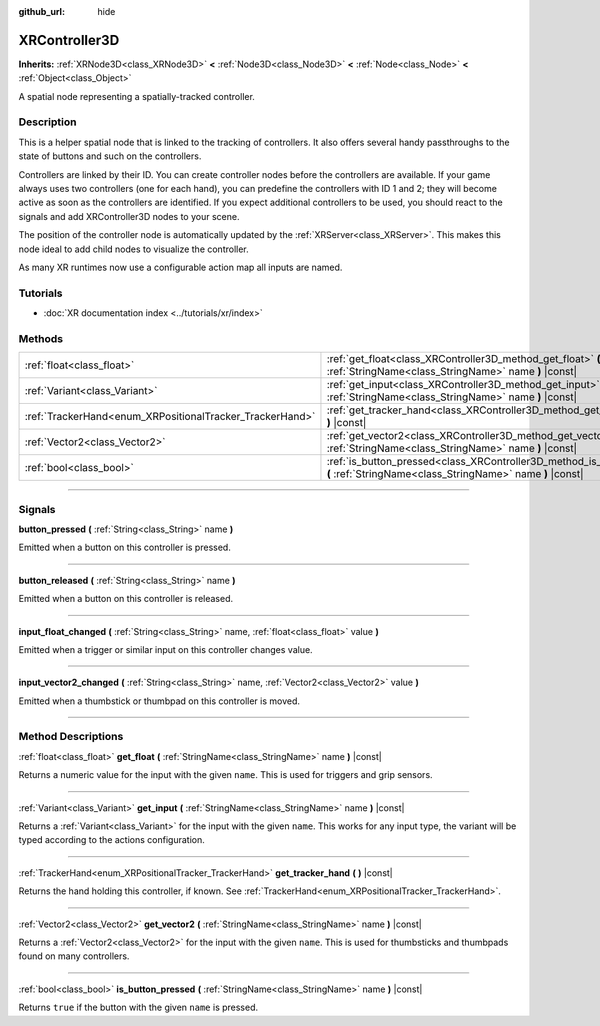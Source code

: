 :github_url: hide

.. DO NOT EDIT THIS FILE!!!
.. Generated automatically from Godot engine sources.
.. Generator: https://github.com/godotengine/godot/tree/master/doc/tools/make_rst.py.
.. XML source: https://github.com/godotengine/godot/tree/master/doc/classes/XRController3D.xml.

.. _class_XRController3D:

XRController3D
==============

**Inherits:** :ref:`XRNode3D<class_XRNode3D>` **<** :ref:`Node3D<class_Node3D>` **<** :ref:`Node<class_Node>` **<** :ref:`Object<class_Object>`

A spatial node representing a spatially-tracked controller.

.. rst-class:: classref-introduction-group

Description
-----------

This is a helper spatial node that is linked to the tracking of controllers. It also offers several handy passthroughs to the state of buttons and such on the controllers.

Controllers are linked by their ID. You can create controller nodes before the controllers are available. If your game always uses two controllers (one for each hand), you can predefine the controllers with ID 1 and 2; they will become active as soon as the controllers are identified. If you expect additional controllers to be used, you should react to the signals and add XRController3D nodes to your scene.

The position of the controller node is automatically updated by the :ref:`XRServer<class_XRServer>`. This makes this node ideal to add child nodes to visualize the controller.

As many XR runtimes now use a configurable action map all inputs are named.

.. rst-class:: classref-introduction-group

Tutorials
---------

- :doc:`XR documentation index <../tutorials/xr/index>`

.. rst-class:: classref-reftable-group

Methods
-------

.. table::
   :widths: auto

   +----------------------------------------------------------+--------------------------------------------------------------------------------------------------------------------------------------+
   | :ref:`float<class_float>`                                | :ref:`get_float<class_XRController3D_method_get_float>` **(** :ref:`StringName<class_StringName>` name **)** |const|                 |
   +----------------------------------------------------------+--------------------------------------------------------------------------------------------------------------------------------------+
   | :ref:`Variant<class_Variant>`                            | :ref:`get_input<class_XRController3D_method_get_input>` **(** :ref:`StringName<class_StringName>` name **)** |const|                 |
   +----------------------------------------------------------+--------------------------------------------------------------------------------------------------------------------------------------+
   | :ref:`TrackerHand<enum_XRPositionalTracker_TrackerHand>` | :ref:`get_tracker_hand<class_XRController3D_method_get_tracker_hand>` **(** **)** |const|                                            |
   +----------------------------------------------------------+--------------------------------------------------------------------------------------------------------------------------------------+
   | :ref:`Vector2<class_Vector2>`                            | :ref:`get_vector2<class_XRController3D_method_get_vector2>` **(** :ref:`StringName<class_StringName>` name **)** |const|             |
   +----------------------------------------------------------+--------------------------------------------------------------------------------------------------------------------------------------+
   | :ref:`bool<class_bool>`                                  | :ref:`is_button_pressed<class_XRController3D_method_is_button_pressed>` **(** :ref:`StringName<class_StringName>` name **)** |const| |
   +----------------------------------------------------------+--------------------------------------------------------------------------------------------------------------------------------------+

.. rst-class:: classref-section-separator

----

.. rst-class:: classref-descriptions-group

Signals
-------

.. _class_XRController3D_signal_button_pressed:

.. rst-class:: classref-signal

**button_pressed** **(** :ref:`String<class_String>` name **)**

Emitted when a button on this controller is pressed.

.. rst-class:: classref-item-separator

----

.. _class_XRController3D_signal_button_released:

.. rst-class:: classref-signal

**button_released** **(** :ref:`String<class_String>` name **)**

Emitted when a button on this controller is released.

.. rst-class:: classref-item-separator

----

.. _class_XRController3D_signal_input_float_changed:

.. rst-class:: classref-signal

**input_float_changed** **(** :ref:`String<class_String>` name, :ref:`float<class_float>` value **)**

Emitted when a trigger or similar input on this controller changes value.

.. rst-class:: classref-item-separator

----

.. _class_XRController3D_signal_input_vector2_changed:

.. rst-class:: classref-signal

**input_vector2_changed** **(** :ref:`String<class_String>` name, :ref:`Vector2<class_Vector2>` value **)**

Emitted when a thumbstick or thumbpad on this controller is moved.

.. rst-class:: classref-section-separator

----

.. rst-class:: classref-descriptions-group

Method Descriptions
-------------------

.. _class_XRController3D_method_get_float:

.. rst-class:: classref-method

:ref:`float<class_float>` **get_float** **(** :ref:`StringName<class_StringName>` name **)** |const|

Returns a numeric value for the input with the given ``name``. This is used for triggers and grip sensors.

.. rst-class:: classref-item-separator

----

.. _class_XRController3D_method_get_input:

.. rst-class:: classref-method

:ref:`Variant<class_Variant>` **get_input** **(** :ref:`StringName<class_StringName>` name **)** |const|

Returns a :ref:`Variant<class_Variant>` for the input with the given ``name``. This works for any input type, the variant will be typed according to the actions configuration.

.. rst-class:: classref-item-separator

----

.. _class_XRController3D_method_get_tracker_hand:

.. rst-class:: classref-method

:ref:`TrackerHand<enum_XRPositionalTracker_TrackerHand>` **get_tracker_hand** **(** **)** |const|

Returns the hand holding this controller, if known. See :ref:`TrackerHand<enum_XRPositionalTracker_TrackerHand>`.

.. rst-class:: classref-item-separator

----

.. _class_XRController3D_method_get_vector2:

.. rst-class:: classref-method

:ref:`Vector2<class_Vector2>` **get_vector2** **(** :ref:`StringName<class_StringName>` name **)** |const|

Returns a :ref:`Vector2<class_Vector2>` for the input with the given ``name``. This is used for thumbsticks and thumbpads found on many controllers.

.. rst-class:: classref-item-separator

----

.. _class_XRController3D_method_is_button_pressed:

.. rst-class:: classref-method

:ref:`bool<class_bool>` **is_button_pressed** **(** :ref:`StringName<class_StringName>` name **)** |const|

Returns ``true`` if the button with the given ``name`` is pressed.

.. |virtual| replace:: :abbr:`virtual (This method should typically be overridden by the user to have any effect.)`
.. |const| replace:: :abbr:`const (This method has no side effects. It doesn't modify any of the instance's member variables.)`
.. |vararg| replace:: :abbr:`vararg (This method accepts any number of arguments after the ones described here.)`
.. |constructor| replace:: :abbr:`constructor (This method is used to construct a type.)`
.. |static| replace:: :abbr:`static (This method doesn't need an instance to be called, so it can be called directly using the class name.)`
.. |operator| replace:: :abbr:`operator (This method describes a valid operator to use with this type as left-hand operand.)`
.. |bitfield| replace:: :abbr:`BitField (This value is an integer composed as a bitmask of the following flags.)`
